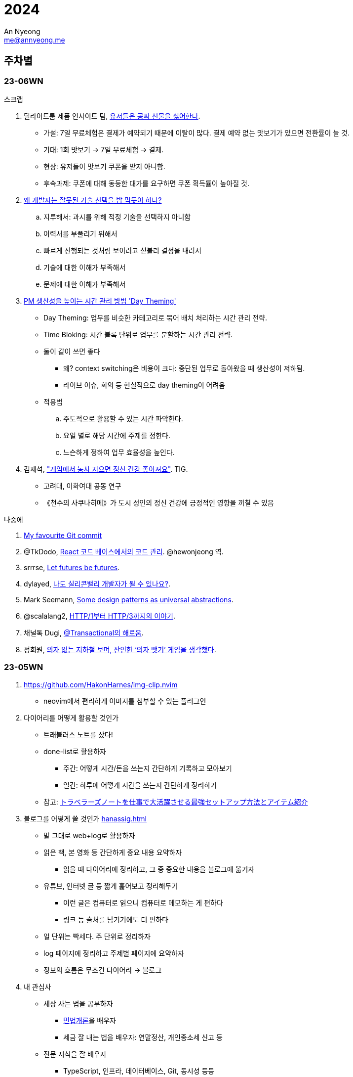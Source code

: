 = 2024
An Nyeong <me@annyeong.me>
:description:
:keywords:
:created_at: 2024-02-02 13:36:02

== 주차별

=== 23-06WN

.스크랩
. 딜라이트룸 제품 인사이트 팀, https://yozm.wishket.com/magazine/detail/2272/[유저들은 공짜 선물을 싫어한다].
* 가설: 7일 무료체험은 결제가 예약되기 때문에 이탈이 많다. 결제 예약 없는 맛보기가 있으면 전환률이 늘 것.
* 기대: 1회 맛보기 → 7일 무료체험 → 결제.
* 현상: 유저들이 맛보기 쿠폰을 받지 아니함.
* 후속과제: 쿠폰에 대해 동등한 대가를 요구하면 쿠폰 획득률이 높아질 것.

. https://kingofbackend.tistory.com/m/129[왜 개발자는 잘못된 기술 선택을 밥 먹듯이 하나?]
.. 지루해서: 과시를 위해 적정 기술을 선택하지 아니함
.. 이력서를 부풀리기 위해서
.. 빠르게 진행되는 것처럼 보이려고 섣불리 결정을 내려서
.. 기술에 대한 이해가 부족해서
.. 문제에 대한 이해가 부족해서

. https://yozm.wishket.com/magazine/detail/2442/[PM 생산성을 높이는 시간 관리 방법 'Day Theming']
* Day Theming: 업무를 비슷한 카테고리로 묶어 배치 처리하는 시간 관리 전략.
* Time Bloking: 시간 블록 단위로 업무를 분할하는 시간 관리 전략.
* 둘이 같이 쓰면 좋다
** 왜? context switching은 비용이 크다: 중단된 업무로 돌아왔을 때 생산성이 저하됨.
** 라이브 이슈, 회의 등 현실적으로 day theming이 어려움
* 적용법
.. 주도적으로 활용할 수 있는 시간 파악한다.
.. 요일 별로 해당 시간에 주제를 정한다.
.. 느슨하게 정하여 업무 효율성을 높인다.

. 김재석, https://m.thisisgame.com/webzine/pds/nboard/267/?n=184033["게임에서 농사 지으면 정신 건강 좋아져요"]. TIG.
* 고려대, 이화여대 공동 연구
* 《천수의 사쿠나히메》가 도시 성인의 정신 건강에 긍정적인 영향을 끼칠 수 있음

.나중에
. https://dhwthompson.com/2019/my-favourite-git-commit[My favourite Git commit]
. @TkDodo, https://twitter.com/hewonjeong/status/1754087796967674177?s=12&t=d0dS9f7i4DIEEH1JjZnEmA[React 코드 베이스에서의 코드 관리]. @hewonjeong 역.
. srrrse, https://without.boats/blog/let-futures-be-futures/[Let futures be futures].
. dylayed, https://blog-17p.pages.dev/posts/working-in-us/[나도 실리콘밸리 개발자가 될 수 있나요?].
. Mark Seemann, https://blog.ploeh.dk/2018/03/05/some-design-patterns-as-universal-abstractions/[Some design patterns as universal abstractions].
. @scalalang2, https://scalalang.me/story-from-http1-to-http3/[HTTP/1부터 HTTP/3까지의 이야기].
. 채널톡 Dugi, https://channel.io/ko/blog/bad-transactional[@Transactional의 해로움].
. 정희원, https://www.chosun.com/opinion/specialist_column/2024/01/31/QZH7F5RFFBCWLACQOTRWMK5MRY/[의자 없는 지하철 보며, 잔인한 ‘의자 뺏기’ 게임을 생각했다].

=== 23-05WN

. https://github.com/HakonHarnes/img-clip.nvim
** neovim에서 편리하게 이미지를 첨부할 수 있는 플러그인

. 다이어리를 어떻게 활용할 것인가
** 트래블러스 노트를 샀다!
** done-list로 활용하자
  *** 주간: 어떻게 시간/돈을 쓰는지 간단하게 기록하고 모아보기
  *** 일간: 하루에 어떻게 시간을 쓰는지 간단하게 정리하기
** 참고: https://youtu.be/fZcgUcUgUfA?t=403[トラベラーズノートを仕事で大活躍させる最強セットアップ方法とアイテム紹介]

. 블로그를 어떻게 쓸 것인가 <<hanassig#>>
** 말 그대로 web+log로 활용하자
** 읽은 책, 본 영화 등 간단하게 중요 내용 요약하자
  *** 읽을 때 다이어리에 정리하고, 그 중 중요한 내용을 블로그에 옮기자
** 유튜브, 인터넷 글 등 짧게 훑어보고 정리해두기
  *** 이런 글은 컴퓨터로 읽으니 컴퓨터로 메모하는 게 편하다
  *** 링크 등 출처를 남기기에도 더 편하다
** 일 단위는 빡세다. 주 단위로 정리하자
** log 페이지에 정리하고 주제별 페이지에 요약하자
** 정보의 흐름은 무조건 다이어리 → 블로그

. 내 관심사
** 세상 사는 법을 공부하자
  *** http://www.kocw.net/home/m/cview.do?cid=9cb31acaec0c1684[민법개론]을 배우자
  *** 세금 잘 내는 법을 배우자: 연말정산, 개인종소세 신고 등
** 전문 지식을 잘 배우자
  *** TypeScript, 인프라, 데이터베이스, Git, 동시성 등등
  *** 개발환경 잘 가꾸기. neovim, LSP, tree-sitter 등등
** 취미를 잘 즐기자
  *** 음악, 일렉기타
  *** DIY. 키보드
** 잘 살자
  *** 금융을 배우자
  *** 집을 구하자

. 슈카월드, https://www.youtube.com/watch?v=WsWZPnPyQrY[국민연금 개혁, 쉽게 이해하기].

[2024-읽은책]
== 읽[는은] 책

. 1월 초. 에릭 노머드, https://m.yes24.com/Goods/Detail/108748841[쏙쏙 들어오는 함수형 코딩].

[거인의노트]
. 1월 초. 김익한, https://m.yes24.com/Goods/Detail/117722000[거인의 노트].
** 생각하는 힘을 기르자
  ... 평가하라: 바둑선수가 복기하듯
  ... 생각을 이어나가라: 분류하고 순서를 정하자
  ... 글로 써라: 간단한 메모도 좋으니 선형적으로 생각을 정리하자
** 평가하는 방법
  *** 확실성, 요약성, 종합성.
** 모든 것을 요약하라. 키워드로 압축하고, 필요할 때 압축을 풀어라.
** 시간을 내어 선별하라. 한 곳에 메모하고 주기적으로 나누어 정리하라.
** 정보의 바다에서 양질의 정보를 선별하고 재생산 할 수 있어야.

. 1월 초. 정희원, https://www.yes24.com/Product/Goods/123318244[느리게 나이 드는 습관].

. 2월 초. 김지혜, https://ridibooks.com/books/754040660[선량한 차별주의자].

[2024-본영상물]
== 본 영상물

. 01-21 (일) https://m.megabox.co.kr/movie-detail?rpstMovieNo=23097300[엔드 오브 에반게리온].
. 01-21 (일) http://www.cgv.co.kr/movies/detail-view/?midx=87942[걸즈 앤 판처 최종장 4화].
